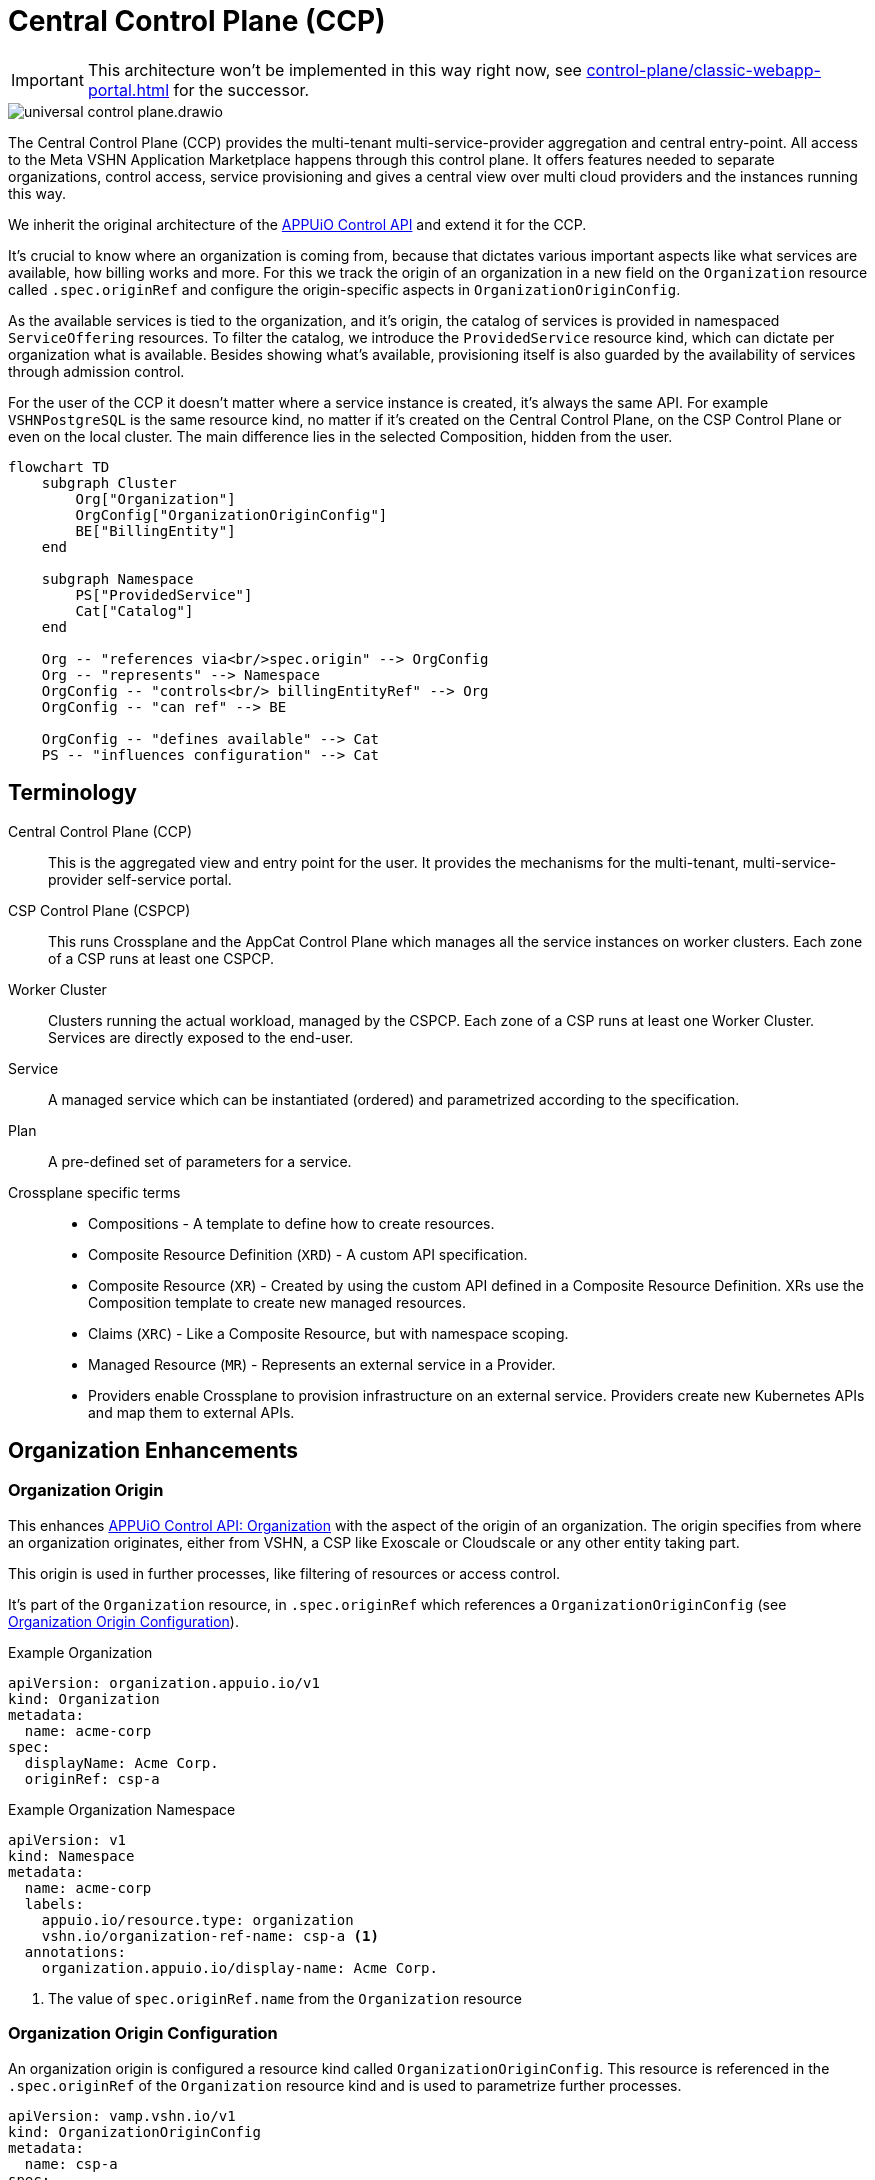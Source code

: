 = Central Control Plane (CCP)
:page-aliases: reference/arch-control-plane.adoc

IMPORTANT: This architecture won't be implemented in this way right now, see xref:control-plane/classic-webapp-portal.adoc[] for the successor.

image::universal-control-plane.drawio.svg[]

The Central Control Plane (CCP) provides the multi-tenant multi-service-provider aggregation and central entry-point.
All access to the Meta VSHN Application Marketplace happens through this control plane.
It offers features needed to separate organizations, control access, service provisioning and gives a central view over multi cloud providers and the instances running this way.

We inherit the original architecture of the https://kb.vshn.ch/appuio-cloud/references/architecture/control-api.html[APPUiO Control API^] and extend it for the CCP.

It's crucial to know where an organization is coming from, because that dictates various important aspects like what services are available, how billing works and more.
For this we track the origin of an organization in a new field on the `Organization` resource called `.spec.originRef` and configure the origin-specific aspects in `OrganizationOriginConfig`.

As the available services is tied to the organization, and it's origin, the catalog of services is provided in namespaced `ServiceOffering` resources.
To filter the catalog, we introduce the `ProvidedService` resource kind, which can dictate per organization what is available.
Besides showing what's available, provisioning itself is also guarded by the availability of services through admission control.

For the user of the CCP it doesn't matter where a service instance is created, it's always the same API.
For example `VSHNPostgreSQL` is the same resource kind, no matter if it's created on the Central Control Plane, on the CSP Control Plane or even on the local cluster.
The main difference lies in the selected Composition, hidden from the user.

[mermaid,ucp,png]
....
flowchart TD
    subgraph Cluster
        Org["Organization"]
        OrgConfig["OrganizationOriginConfig"]
        BE["BillingEntity"]
    end

    subgraph Namespace
        PS["ProvidedService"]
        Cat["Catalog"]
    end

    Org -- "references via<br/>spec.origin" --> OrgConfig
    Org -- "represents" --> Namespace
    OrgConfig -- "controls<br/> billingEntityRef" --> Org
    OrgConfig -- "can ref" --> BE

    OrgConfig -- "defines available" --> Cat
    PS -- "influences configuration" --> Cat
....

== Terminology

Central Control Plane (CCP)::
This is the aggregated view and entry point for the user.
It provides the mechanisms for the multi-tenant, multi-service-provider self-service portal.

CSP Control Plane (CSPCP)::
This runs Crossplane and the AppCat Control Plane which manages all the service instances on worker clusters.
Each zone of a CSP runs at least one CSPCP.

Worker Cluster::
Clusters running the actual workload, managed by the CSPCP.
Each zone of a CSP runs at least one Worker Cluster.
Services are directly exposed to the end-user.

Service::
A managed service which can be instantiated (ordered) and parametrized according to the specification.

Plan::
A pre-defined set of parameters for a service.

Crossplane specific terms::
* Compositions - A template to define how to create resources.
* Composite Resource Definition (`XRD`) - A custom API specification.
* Composite Resource (`XR`) - Created by using the custom API defined in a Composite Resource Definition. XRs use the Composition template to create new managed resources.
* Claims (`XRC`) - Like a Composite Resource, but with namespace scoping.
* Managed Resource (`MR`) - Represents an external service in a Provider.
* Providers enable Crossplane to provision infrastructure on an external service. Providers create new Kubernetes APIs and map them to external APIs.

== Organization Enhancements

=== Organization Origin

This enhances https://kb.vshn.ch/appuio-cloud/references/architecture/control-api-org.html[APPUiO Control API: Organization^] with the aspect of the origin of an organization.
The origin specifies from where an organization originates, either from VSHN, a CSP like Exoscale or Cloudscale or any other entity taking part.

This origin is used in further processes, like filtering of resources or access control.

It's part of the `Organization` resource, in `.spec.originRef` which references a `OrganizationOriginConfig` (see <<Organization Origin Configuration>>).

.Example Organization
[source,yaml]
----
apiVersion: organization.appuio.io/v1
kind: Organization
metadata:
  name: acme-corp 
spec:
  displayName: Acme Corp.
  originRef: csp-a
----

.Example Organization Namespace
[source,yaml]
----
apiVersion: v1
kind: Namespace
metadata:
  name: acme-corp
  labels:
    appuio.io/resource.type: organization
    vshn.io/organization-ref-name: csp-a <1>
  annotations:
    organization.appuio.io/display-name: Acme Corp.
----
<1> The value of `spec.originRef.name` from the `Organization` resource

=== Organization Origin Configuration

An organization origin is configured a resource kind called `OrganizationOriginConfig`.
This resource is referenced in the `.spec.originRef` of the `Organization` resource kind and is used to parametrize further processes.

[source,yaml]
----
apiVersion: vamp.vshn.io/v1
kind: OrganizationOriginConfig
metadata:
  name: csp-a
spec:
  compositionSelector: <1>
    - matchLabels:
        metadata.appcat.vshn.io/serviceprovider: csp-a
    - matchLabels:
        metadata.appcat.vshn.io/serviceprovider: csp-b
  mandatoryProvidedService: "true" <2>
  defaultBillingEntityRef: "be-42" <3>
  mandatoryLegalAcceptance: "true" <4>
----
<1> Array of label selectors to filter the available services in the organization origin. Entries in the array will be combined with an `OR` operation.
<2> Require `ProvidedService` to enable access to services
<3> An optional reference to a https://kb.vshn.ch/appuio-cloud/references/architecture/control-api-billing-entity.html[`BillingEntity`]
<4> When set to true, the Organization needs to accept the legal terms before it is allowed to use the platform. TODO via "Organization" resource or via "BillingEntity"? Where should it land in the end? In VSHN Central?

This configuration can be overwritten per organization namespace with annotations, for example to give access to "beta" services or additional zones.

=== Organization Billing Entity

Each organization needs a reference to a https://kb.vshn.ch/appuio-cloud/references/architecture/control-api-billing-entity.html[`BillingEntity`] so that we know where to send invoices to.

We introduce a new field on the `Organization` resource kind under the status sub-resource called `.status.effectiveBillingEntityRef`.
This new field contains the effective reference to the `BillingEntity`, to be used for all processes needing a reference to the `BillingEntity`.

When the organization origin configuration has `.spec.defaultBillingEntityRef` configured, this will be used for the `.status.effectiveBillingEntityRef` field.
Otherwise the content of `.spec.billingEntityRef` from the `Organization` resource itself is used.

== Service Catalog

The service catalog is composed of the available https://docs.crossplane.io/v1.18/concepts/compositions/[Crossplane Compositions^].
The Compositions define the exact characteristic of a service, exposing all the possible parameters via the https://docs.crossplane.io/v1.18/concepts/composite-resource-definitions/[Crossplane Composite Resource Definitions (XRD)^].

The service catalog is defined on the CCP by adding the necessary configurations via a Project Syn Commodore Component.
The XRD for each service on the CCP is exactly the same as the one on the CSPCP, the differentiation lies in the https://docs.crossplane.io/latest/concepts/composite-resources/#composition-selection[`spec.compositionRef`^].

Depending on which Composition is selected, the service is instantiated at a different place (for example service provider zone).
This allows for true portability, the API spec per service is the same, no matter if the service is provisioned on the CCP, on a CSPCP or directly in a cluster.

The Composition on the CCP wraps the Claim in an `Object` type from https://github.com/crossplane-contrib/provider-kubernetes[provider-kubernetes^].
It has `spec.providerConfigRef.name` set to the CSPCP which handles selection of the worker cluster for the service instance.
This means we need a Composition for each Service/CSPCP combination.

In the <<Organization Origin Configuration>> we have a label selector for the Compositions configured, which is used to select the Compositions available to the organization.
This automatically includes which XRDs are available.

Access to list the available XRDs and Compositions on cluster scope is denied to users of the CCP.
See <<Listing>> on how the service catalog is made available.

.Example Composition
[source,yaml]
----
apiVersion: apiextensions.crossplane.io/v1
kind: Composition
metadata:
  labels:
    metadata.appcat.vshn.io/serviceprovider: exoscale
    metadata.appcat.vshn.io/zone: de-fra-1
    metadata.appcat.vshn.io/servicename: VSHNPostgreSQL
    metadata.appcat.vshn.io/description: PostgreSQL by VSHN
    metadata.appcat.vshn.io/displayname: PostgreSQL by VSHN
    metadata.appcat.vshn.io/end-user-docs-url: https://vs.hn/vshn-postgresql
    metadata.appcat.vshn.io/product-description: https://products.docs.vshn.ch/products/appcat/postgresql.html
  name: de-fra-1.exoscale.vshnpostgres.vshn.appcat.vshn.io
spec:
  compositeTypeRef:
    apiVersion: vshn.appcat.vshn.io/v1
    kind: XVSHNPostgreSQL
  mode: Pipeline
  pipeline:
  - step: patch-and-transform
    functionRef:
      name: function-patch-and-transform
    input:
      apiVersion: pt.fn.crossplane.io/v1beta1
      kind: Resources
      resources:
      - name: claim-transfer-to-ccsp
        base:
          apiVersion: kubernetes.crossplane.io/v1alpha2
          kind: Object
          spec:
            forProvider:
              manifest:
                apiVersion: vshn.appcat.vshn.io/v1
                kind: VSHNPostgreSQL
            providerConfigRef:
                name: exoscale-de-fra-1
        patches: <1>
        - type: FromCompositeFieldPath
          fromFieldPath: spec
          toFieldPath: spec.forProvider.manifest.spec
        - type: FromCompositeFieldPath
          fromFieldPath: metadata
          toFieldPath: spec.forProvider.manifest.metadata
  writeConnectionSecretsToNamespace: syn-crossplane
----
<1> We want to transfer the whole manifest

As we need several combinations of Compositions where only the CSPCP connection details are different they are generated via a Project Syn Commodore Component.

=== Listing

The available service catalog is subject to the organization, and specifically it's origin configuration.
Therefore, the catalog of available services is made available in the organization's context through multiple instances of a namespaced resource called `ServiceOffering`.  

A CRD `ServiceOffering` is provided. Instances of this kind are reconciled into the organization namespaces.

This allows to query the available services using `kubectl -n myorg get serviceoffering`.

[mermaid,listing,png]
....
flowchart TD
    A[Start] --> B[Get all namespaces with label appuio.io/resource.type=organization]
    B --> C["For each namespace:<br/>Get OrganizationOriginConfig using label<br/>vshn.io/organization-ref-name"]
    
    C --> D{OrgConfig<br/>exists?}
    D -- No --> E["Skip namespace<br/>Delete existing ServiceOffering"]
    
    D -- Yes --> F["Get all Compositions matching<br/>OrganizationOriginConfig.spec.compositionSelector"]
    F --> G{Found matching<br/>Compositions?}
    G -- No --> E
    
    G -- Yes --> H{Is mandatoryProvidedService<br/>true?}
    
    H -- Yes --> I["For each ProvidedService<br/>in namespace"]
    I --> J{"Does ProvidedService.spec.compositionSelector<br/>match found Composition?"}
    J -- Yes --> K["Set available='true'<br/>in ServiceOffering"]
    J -- No --> L["Set available='false'<br/>in ServiceOffering"]
    
    H -- No --> M["Create ServiceOffering resources<br/>with available='true'<br/>for all found Compositions"]
    K --> M
    L --> M
    
    M --> N["Delete ServiceOffering that don't<br/>match any found Composition"]
    E --> O[End]
    N --> O
    
    style E fill:#ffe6e6,stroke:#333,stroke-width:1px
    style M fill:#e6ffe6,stroke:#333,stroke-width:1px
    style N fill:#fff0e6,stroke:#333,stroke-width:1px
....

When `mandatoryProvidedService` in the origin configuration is enabled, the `ProvidedService` resource kind define which services are available for provisioning.

When the `ProvidedService` has a `spec.deletionTimestamp` set, the service is disabled for provisioning.

.Example Service Offering
[source,yaml]
----
apiVersion: appcat.vshn.io/v1
kind: ServiceOffering
metadata:
  name: ExoscaleDEFRA1VSHNPostgreSQL
spec:
  XrdGVK: vshn.appcat.vshn.io/v1/VSHNPostgreSQL
  compositionRef: de-fra-1.exoscale.vshnpostgres.vshn.appcat.vshn.io
  serviceProvider: exoscale
  zone: de-fra-1
  displayName: PostgreSQL by VSHN at Exoscale DE-FRA-1
  userDocs: https://vs.hn/vshn-postgresql
  available: "true" <1>
----
<1> Can the service be provisioned? When false, it's a listing only service.

=== ProvidedService

The optional namespaced `ProvidedService` resource kind is used to filter service availability to an Organization.

.Example
[source,yaml]
----
apiVersion: appcat.vshn.io/v1
kind: ProvidedService
metadata:
  name: ExoscaleGVA1VSHNPostgreSQL
  namespace: $organization
spec:
  compositionSelector: <1>
    metadata.appcat.vshn.io/serviceprovider: exoscale
    metadata.appcat.vshn.io/zone: de-fra-1
    metadata.appcat.vshn.io/servicename: VSHNPostgreSQL
  deletionTimestamp: "Mon, 02 Dec 2024 16:15:25 +0100" <2>
----
<1> Label selector to filter the available services in the organization origin
<2> Timestamp when the ProvidedService has been marked as deleted

The deletion timestamp can be used to mark a `ProvidedService` as deleted so that a cleanup of resources can happen for example after a deletion grace period.

Kubernetes RBAC rules only allows restricted access.
The user isn't allowed to create, edit or delete this resource.

This resource kind is also used in xref:reference/exoscale-osbapi.adoc[] to track the state in the OSB API.

== Service Provisioning

The CSPCP is an independent Control Plane which also could be used without the CCP.

The CCP acts like "a user" of the CSPCP and therefore places Claims into an organization namespace at the CSPCP.
This Claim is then reconciled into the service instance.

[mermaid,svcprov,png]
....
sequenceDiagram
    autonumber
    actor EU as User
    participant CCP as Central Control Plane
    participant CSPCP as CSP Control Plane
    participant WRK as Worker Cluster / Zone

    EU->>CCP: Create Claim
    Note over EU, CCP: E.g. VSHNPostgreSQL
    CCP->>CCP: Validate Claim
    CCP->>CSPCP: Create Claim
    Note over CCP, CSPCP: Wrapped in "Object"
    CSPCP->>WRK: Create Instance
    Note over CSPCP, WRK: Standard procedure
    WRK->>CSPCP: Created
    CSPCP->>CCP: Created
    CCP->>EU: Created
....

.Example
[source,yaml]
----
apiVersion: vshn.appcat.vshn.io/v1
kind: VSHNPostgreSQL
metadata:
  name: pgsql-app1-prod 
  namespace: prod-app 
spec:
  writeConnectionSecretToRef:
    name: postgres-creds 
  compositionRef:
    name: de-fra-1.exoscale.vshnpostgres.vshn.appcat.vshn.io
----

=== Connection Secrets

Connection secrets are made available in the organization namespace through standard Crossplane functionality.
By specifying `spec.writeConnectionSecretToRef` the connection details are written to the named secret.

=== Dynamic Data

There is some dynamic data on the CSPCPs which needs to be made available on the CCP.
For example the backup listing is fully dynamic.

For that, a API server is proxying these resources on the CCP from the CSPCPs.

=== Service Access

As the service instances are running on Worker Clusters, services are exposed there and the user directly connects to the service on the Worker Cluster.
No access is provided to the CSPCP.

=== Admission Control

Addition validation is needed of every service instance, besides the normal service spec validation:

* Is the service actually allowed (GVK of the service)?
* Is the the Composition in `spec.compositionRef` allowed?

This validation is basically the same procedure as in <<Listing>>, only services from the available catalog are allowed to be instantiated.

=== Organization Namespace on CSPCP

An Organization namespace is required on each CSPCP where a service is provisioned, to place the Claim into it.

For that we use `provider-kubernetes` as we already have the configuration available.
The Composition Function handles the creation of the Namespace and does observe only on it.

Removal of Organization namespaces is handled in a CronJob which checks for empty namespaces and removes them.
No Namespace removal is conducted with Crossplane.

== Service Deprovisioning

Service deprovisioning happens by deleting the Claim in the CCP.
It has the same deletion protection like on the CSPCP.

== Control Plane Deployment

All control planes are running in a https://www.vcluster.com/[vcluster^].
This allows for portability and a flexible deployment.
